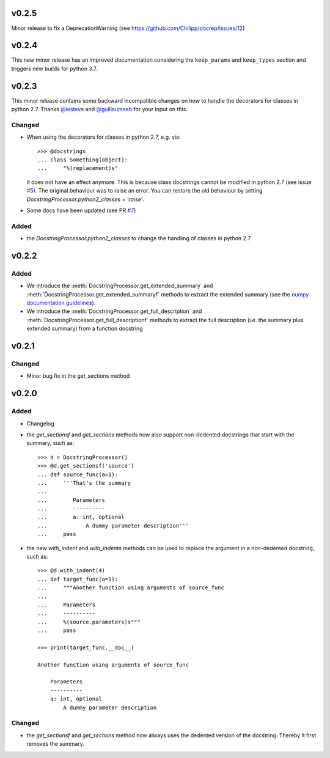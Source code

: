 v0.2.5
======
Minor release to fix a DeprecationWarning (see https://github.com/Chilipp/docrep/issues/12)

v0.2.4
======
This new minor release has an improved documentation considering the
``keep_params`` and ``keep_types`` section and triggers new builds for python
3.7.

v0.2.3
======
This minor release contains some backward incompatible changes on how to handle
the decorators for classes in python 2.7. Thanks
`@lesteve <https://github.com/lesteve>`__ and
`@guillaumeeb <https://github.com/guillaumeeb>`__ for your input on this.

Changed
-------
* When using the decorators for classes in python 2.7, e.g. via::

      >>> @docstrings
      ... class Something(object):
      ...     "%(replacement)s"

  it does not have an effect anymore. This is because class docstrings cannot
  be modified in python 2.7 (see issue
  `#5 <https://github.com/Chilipp/docrep/issues/5#>`__). The original behaviour
  was to raise an error. You can restore the old behaviour by setting
  `DocstringProcessor.python2_classes = 'raise'`.
* Some docs have been updated (see PR
  `#7 <https://github.com/Chilipp/docrep/pull/7>`__)

Added
-----
* the `DocstringProcessor.python2_classes` to change the handling of classes
  in python 2.7

v0.2.2
======
Added
-----
* We introduce the :meth:`DocstringProcessor.get_extended_summary` and
  :meth:`DocstringProcessor.get_extended_summaryf` methods to extract the
  extended summary (see the `numpy documentation guidelines`_).
* We introduce the :meth:`DocstringProcessor.get_full_description` and
  :meth:`DocstringProcessor.get_full_descriptionf` methods to extract the
  full description (i.e. the summary plus extended summary) from a function
  docstring

.. _numpy documentation guidelines: https://github.com/numpy/numpy/blob/master/doc/HOWTO_DOCUMENT.rst.txt

v0.2.1
======
Changed
-------
* Minor bug fix in the get_sections method

v0.2.0
======
Added
-----
* Changelog
* the `get_sectionsf` and `get_sections` methods now also support non-dedented
  docstrings that start with the summary, such as::

      >>> d = DocstringProcessor()
      >>> @d.get_sectionsf('source')
      ... def source_func(a=1):
      ...     '''That's the summary
      ...
      ...        Parameters
      ...        ----------
      ...        a: int, optional
      ...            A dummy parameter description'''
      ...     pass

* the new `with_indent` and `with_indents` methods can be used to replace the
  argument in a non-dedented docstring, such as::

      >>> @d.with_indent(4)
      ... def target_func(a=1):
      ...     """Another function using arguments of source_func
      ...
      ...     Parameters
      ...     ----------
      ...     %(source.parameters)s"""
      ...     pass

      >>> print(target_func.__doc__)

      Another function using arguments of source_func

          Parameters
          ----------
          a: int, optional
              A dummy parameter description

Changed
-------
* the `get_sectionsf` and `get_sections` method now always uses the dedented
  version of the docstring. Thereby it first removes the summary.
